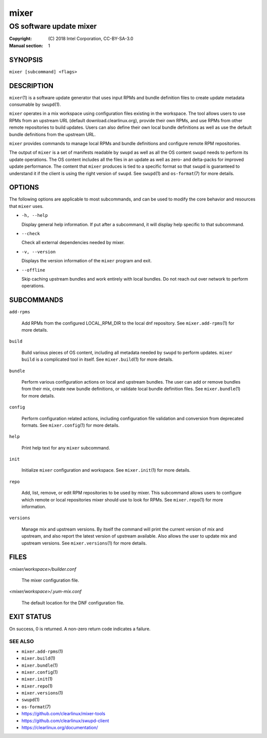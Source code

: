 =====
mixer
=====

------------------------
OS software update mixer
------------------------

:Copyright: \(C) 2018 Intel Corporation, CC-BY-SA-3.0
:Manual section: 1


SYNOPSIS
========

``mixer [subcommand] <flags>``


DESCRIPTION
===========

``mixer``\(1) is a software update generator that uses input RPMs and bundle
definition files to create update metadata consumable by ``swupd``\(1).

``mixer`` operates in a mix workspace using configuration files existing in the
workspace. The tool allows users to use RPMs from an upstream URL (default
download.clearlinux.org), provide their own RPMs, and use RPMs from other remote
repositories to build updates. Users can also define their own local bundle
definitions as well as use the default bundle definitions from the upstream URL.

``mixer`` provides commands to manage local RPMs and bundle definitions and
configure remote RPM repositories.

The output of ``mixer`` is a set of manifests readable by ``swupd`` as well as
all the OS content ``swupd`` needs to perform its update operations. The OS
content includes all the files in an update as well as zero- and delta-packs for
improved update performance. The content that ``mixer`` produces is tied to a
specific format so that ``swupd`` is guaranteed to understand it if the client
is using the right version of ``swupd``. See ``swupd``\(1) and ``os-format``\(7)
for more details.


OPTIONS
=======

The following options are applicable to most subcommands, and can be
used to modify the core behavior and resources that ``mixer`` uses.

-  ``-h, --help``

   Display general help information. If put after a subcommand, it will
   display help specific to that subcommand.

-  ``--check``

   Check all external dependencies needed by mixer.

-  ``-v, --version``

   Displays the version information of the ``mixer`` program and exit.

-  ``--offline``

   Skip caching upstream bundles and work entirely with local bundles.
   Do not reach out over network to perform operations.


SUBCOMMANDS
===========

``add-rpms``

    Add RPMs from the configured LOCAL_RPM_DIR to the local dnf repository.
    See ``mixer.add-rpms``\(1) for more details.

``build``

    Build various pieces of OS content, including all metadata needed by
    ``swupd`` to perform updates. ``mixer build`` is a complicated tool in
    itself. See ``mixer.build``\(1) for more details.

``bundle``

    Perform various configuration actions on local and upstream bundles. The
    user can add or remove bundles from their mix, create new bundle definitions,
    or validate local bundle definition files. See ``mixer.bundle``\(1) for more details.

``config``

    Perform configuration related actions, including configuration file
    validation and conversion from deprecated formats. See ``mixer.config``\(1)
    for more details.

``help``

    Print help text for any ``mixer`` subcommand.

``init``

    Initialize ``mixer`` configuration and workspace. See ``mixer.init``\(1) for
    more details.

``repo``

    Add, list, remove, or edit RPM repositories to be used by mixer. This
    subcommand allows users to configure which remote or local repositories
    mixer should use to look for RPMs. See ``mixer.repo``\(1) for more
    information.

``versions``

    Manage mix and upstream versions. By itself the command will print the
    current version of mix and upstream, and also report the latest version of
    upstream available. Also allows the user to update mix and upstream
    versions. See ``mixer.versions``\(1) for more details.


FILES
=====

`<mixer/workspace>/builder.conf`

    The mixer configuration file.

`<mixer/workspace>/.yum-mix.conf`

    The default location for the DNF configuration file.


EXIT STATUS
===========

On success, 0 is returned. A non-zero return code indicates a failure.

SEE ALSO
--------

* ``mixer.add-rpms``\(1)
* ``mixer.build``\(1)
* ``mixer.bundle``\(1)
* ``mixer.config``\(1)
* ``mixer.init``\(1)
* ``mixer.repo``\(1)
* ``mixer.versions``\(1)
* ``swupd``\(1)
* ``os-format``\(7)
* https://github.com/clearlinux/mixer-tools
* https://github.com/clearlinux/swupd-client
* https://clearlinux.org/documentation/
